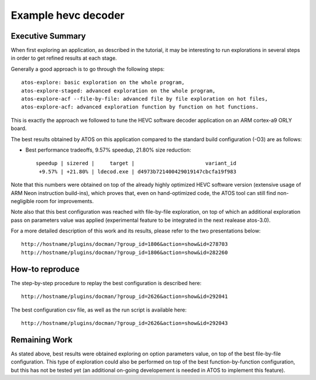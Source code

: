 ====================
Example hevc decoder
====================

Executive Summary
-----------------
When first exploring an application, as described in the tutorial, it
may be interesting to run explorations in several steps in order to
get refined results at each stage.

Generally a good approach is to go through the following steps::

    atos-explore: basic exploration on the whole program,
    atos-explore-staged: advanced exploration on the whole program,
    atos-explore-acf --file-by-file: advanced file by file exploration on hot files,
    atos-explore-acf: advanced exploration function by function on hot functions.

This is exactly the approach we followed to tune the HEVC software
decoder application on an ARM cortex-a9 ORLY board.

The best results obtained by ATOS on this application compared to the
standard build configuration (-O3) are as follows:

- Best performance tradeoffs, 9.57% speedup, 21.80% size reduction::

    speedup | sizered |     target |                       variant_id 
     +9.57% | +21.80% | ldecod.exe | d4973b721400429019147cbcfa19f983 

Note that this numbers were obtained on top of the already highly
optimized HEVC software version (extensive usage of ARM Neon
instruction build-ins), which proves that, even on hand-optimized code,
the ATOS tool can still find non-negligible room for improvements.

Note also that this best configuration was reached with file-by-file
exploration, on top of which an additional exploration pass on
parameters value was applied (experimental feature to be integrated in
the next realease atos-3.0).

For a more detailed description of this work and its results, please refer
to the two presentations below::

   http://hostname/plugins/docman/?group_id=1806&action=show&id=278703
   http://hostname/plugins/docman/?group_id=1806&action=show&id=282260

How-to reproduce
----------------

The step-by-step procedure to replay the best configuration is described here::

    http://hostname/plugins/docman/?group_id=2626&action=show&id=292041

The best configuration csv file, as well as the run script is available here::

    http://hostname/plugins/docman/?group_id=2626&action=show&id=292043


Remaining Work
--------------

As stated above, best results were obtained exploring on option
parameters value, on top of the best file-by-file configuration.  This
type of exploration could also be performed on top of the best
function-by-function configuration, but this has not be tested yet (an
additional on-going developement is needed in ATOS to implement this feature).


